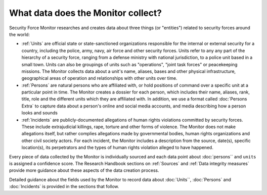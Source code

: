 What data does the Monitor collect?
===================================

Security Force Monitor researches and creates data about three things (or "entities") related to security forces around the world:

-  :ref:`Units` are official state or state-sanctioned organizations responsible for the internal or external security for a country, including the police, army, navy, air force and other security forces. Units refer to any any part of the hierarchy of a security force, ranging from a defense ministry with national jurisdiction, to a police unit based in a small town. Units can also be groupings of units such as "operations", "joint task forces" or peacekeeping missions. The Monitor collects data about a unit's name, aliases, bases and other physical infrastructure, geographical areas of operation and relationships with other units over time.
-  :ref:`Persons` are natural persons who are affiliated with, or hold positions of command over a specific unit at a particular point in time. The Monitor creates a dossier for each person, which includes their name, aliases, rank, title, role and the different units which they are affiliated with. In addition, we use a format called :doc:`Persons Extra` to capture data about a person's online and social media accounts, and media describing how a person looks and sounds 
-  :ref:`Incidents` are publicly-documented allegations of human rights violations committed by security forces. These include extrajudicial killings, rape, torture and other forms of violence. The Monitor does not make allegations itself, but rather complies allegations made by governmental bodies, human rights organizations and other civil society actors. For each incident, the Monitor includes a description from the source, date(s), specific location(s), its perpetrators and the types of human rights violation alleged to have happened.

Every piece of data collected by the Monitor is individually sourced and each data point about :doc:`persons`` and ``units`` is assigned a confidence score. The Research Handbook sections on :ref:`Sources` and :ref:`Data integrity measures` provide more guidance about these aspects of the data creation process.

Detailed guidance about the fields used by the Monitor to record data about :doc:`Units``, :doc:`Persons` and :doc:`Incidents` is provided in the sections that follow.
